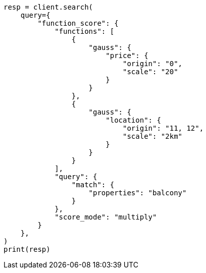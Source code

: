 // This file is autogenerated, DO NOT EDIT
// query-dsl/function-score-query.asciidoc:578

[source, python]
----
resp = client.search(
    query={
        "function_score": {
            "functions": [
                {
                    "gauss": {
                        "price": {
                            "origin": "0",
                            "scale": "20"
                        }
                    }
                },
                {
                    "gauss": {
                        "location": {
                            "origin": "11, 12",
                            "scale": "2km"
                        }
                    }
                }
            ],
            "query": {
                "match": {
                    "properties": "balcony"
                }
            },
            "score_mode": "multiply"
        }
    },
)
print(resp)
----

